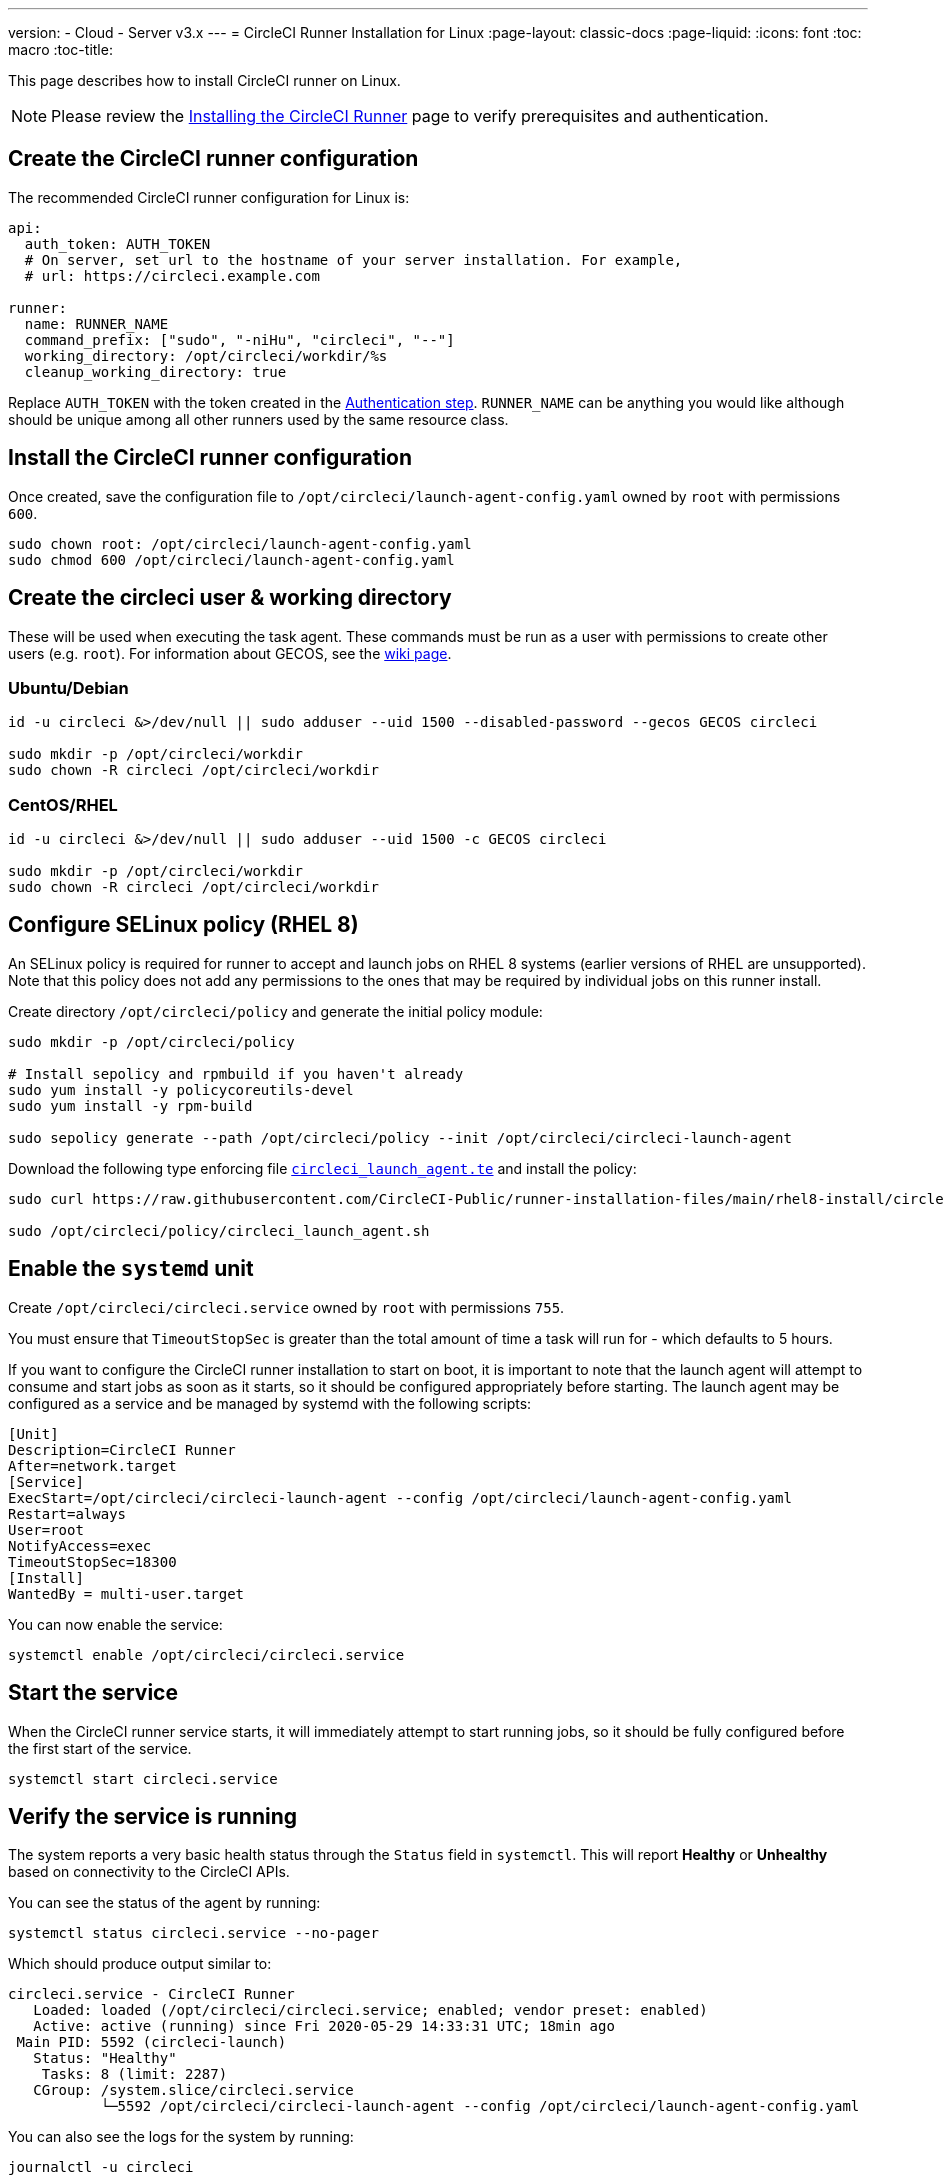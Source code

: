 ---
version:
- Cloud
- Server v3.x
---
= CircleCI Runner Installation for Linux
:page-layout: classic-docs
:page-liquid:
:icons: font
:toc: macro
:toc-title:

toc::[]

This page describes how to install CircleCI runner on Linux. 

NOTE: Please review the xref:runner-installation.adoc[Installing the CircleCI Runner] page to verify prerequisites and authentication.

== Create the CircleCI runner configuration

The recommended CircleCI runner configuration for Linux is:

```yaml
api:
  auth_token: AUTH_TOKEN
  # On server, set url to the hostname of your server installation. For example,
  # url: https://circleci.example.com

runner:
  name: RUNNER_NAME
  command_prefix: ["sudo", "-niHu", "circleci", "--"]
  working_directory: /opt/circleci/workdir/%s
  cleanup_working_directory: true
```

Replace `AUTH_TOKEN` with the token created in the <<#authentication,Authentication step>>. `RUNNER_NAME` can be anything you would like although should be unique among all other runners used by the same resource class.

== Install the CircleCI runner configuration

Once created, save the configuration file to `/opt/circleci/launch-agent-config.yaml` owned by `root` with permissions `600`.

```bash
sudo chown root: /opt/circleci/launch-agent-config.yaml
sudo chmod 600 /opt/circleci/launch-agent-config.yaml
```

== Create the circleci user & working directory

These will be used when executing the task agent. These commands must be run as a user with permissions to create other users (e.g. `root`). For information about GECOS, see the https://en.wikipedia.org/wiki/Gecos_field[wiki page].

=== Ubuntu/Debian

```bash
id -u circleci &>/dev/null || sudo adduser --uid 1500 --disabled-password --gecos GECOS circleci

sudo mkdir -p /opt/circleci/workdir
sudo chown -R circleci /opt/circleci/workdir
```

=== CentOS/RHEL

```bash
id -u circleci &>/dev/null || sudo adduser --uid 1500 -c GECOS circleci

sudo mkdir -p /opt/circleci/workdir
sudo chown -R circleci /opt/circleci/workdir
```

== Configure SELinux policy (RHEL 8)

An SELinux policy is required for runner to accept and launch jobs on RHEL 8 systems (earlier versions of RHEL are unsupported). Note that this policy does not add any permissions to the ones that may be required by individual jobs on this runner install.

Create directory `/opt/circleci/policy` and generate the initial policy module:

```bash
sudo mkdir -p /opt/circleci/policy

# Install sepolicy and rpmbuild if you haven't already
sudo yum install -y policycoreutils-devel
sudo yum install -y rpm-build

sudo sepolicy generate --path /opt/circleci/policy --init /opt/circleci/circleci-launch-agent
```

Download the following type enforcing file https://raw.githubusercontent.com/CircleCI-Public/runner-installation-files/main/rhel8-install/circleci_launch_agent.te[`circleci_launch_agent.te`] and install the policy:

```bash
sudo curl https://raw.githubusercontent.com/CircleCI-Public/runner-installation-files/main/rhel8-install/circleci_launch_agent.te --output /opt/circleci/policy/circleci_launch_agent.te

sudo /opt/circleci/policy/circleci_launch_agent.sh
```

== Enable the `systemd` unit

Create `/opt/circleci/circleci.service` owned by `root` with permissions `755`.

You must ensure that `TimeoutStopSec` is greater than the total amount of time a task will run for - which defaults to 5 hours.

If you want to configure the CircleCI runner installation to start on boot, it is important to note that the launch agent will attempt to consume and start jobs as soon as it starts, so it should be configured appropriately before starting. The launch agent may be configured as a service and be managed by systemd with the following scripts:

```
[Unit]
Description=CircleCI Runner
After=network.target
[Service]
ExecStart=/opt/circleci/circleci-launch-agent --config /opt/circleci/launch-agent-config.yaml
Restart=always
User=root
NotifyAccess=exec
TimeoutStopSec=18300
[Install]
WantedBy = multi-user.target
```

You can now enable the service:

```bash
systemctl enable /opt/circleci/circleci.service
```

== Start the service

When the CircleCI runner service starts, it will immediately attempt to start running jobs, so it should be fully configured before the first start of the service.

```bash
systemctl start circleci.service
```

== Verify the service is running

The system reports a very basic health status through the `Status` field in `systemctl`. This will report **Healthy** or **Unhealthy** based on connectivity to the CircleCI APIs.

You can see the status of the agent by running:

```bash
systemctl status circleci.service --no-pager
```

Which should produce output similar to:

```
circleci.service - CircleCI Runner
   Loaded: loaded (/opt/circleci/circleci.service; enabled; vendor preset: enabled)
   Active: active (running) since Fri 2020-05-29 14:33:31 UTC; 18min ago
 Main PID: 5592 (circleci-launch)
   Status: "Healthy"
    Tasks: 8 (limit: 2287)
   CGroup: /system.slice/circleci.service
           └─5592 /opt/circleci/circleci-launch-agent --config /opt/circleci/launch-agent-config.yaml
```

You can also see the logs for the system by running:

```bash
journalctl -u circleci
```